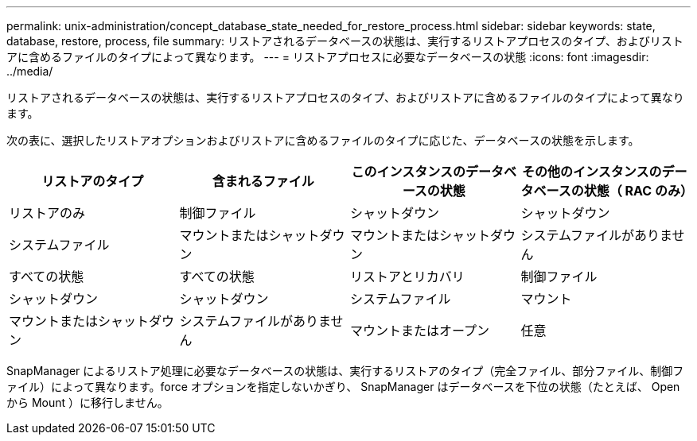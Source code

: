 ---
permalink: unix-administration/concept_database_state_needed_for_restore_process.html 
sidebar: sidebar 
keywords: state, database, restore, process, file 
summary: リストアされるデータベースの状態は、実行するリストアプロセスのタイプ、およびリストアに含めるファイルのタイプによって異なります。 
---
= リストアプロセスに必要なデータベースの状態
:icons: font
:imagesdir: ../media/


[role="lead"]
リストアされるデータベースの状態は、実行するリストアプロセスのタイプ、およびリストアに含めるファイルのタイプによって異なります。

次の表に、選択したリストアオプションおよびリストアに含めるファイルのタイプに応じた、データベースの状態を示します。

|===
| リストアのタイプ | 含まれるファイル | このインスタンスのデータベースの状態 | その他のインスタンスのデータベースの状態（ RAC のみ） 


 a| 
リストアのみ
 a| 
制御ファイル
 a| 
シャットダウン
 a| 
シャットダウン



 a| 
システムファイル
 a| 
マウントまたはシャットダウン
 a| 
マウントまたはシャットダウン
 a| 
システムファイルがありません



 a| 
すべての状態
 a| 
すべての状態
 a| 
リストアとリカバリ
 a| 
制御ファイル



 a| 
シャットダウン
 a| 
シャットダウン
 a| 
システムファイル
 a| 
マウント



 a| 
マウントまたはシャットダウン
 a| 
システムファイルがありません
 a| 
マウントまたはオープン
 a| 
任意

|===
SnapManager によるリストア処理に必要なデータベースの状態は、実行するリストアのタイプ（完全ファイル、部分ファイル、制御ファイル）によって異なります。force オプションを指定しないかぎり、 SnapManager はデータベースを下位の状態（たとえば、 Open から Mount ）に移行しません。
